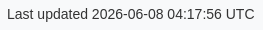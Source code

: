 ifndef::env-pdf[]

++++
<style>
body {
  font-family: Arial, sans-serif;
  color: #333333;
  background-color: #f8f9fa;
}

h1, h2, h3, h4, h5, h6 {
  color: inherit;
  font-weight: bold;
}

#toc, #toc a {
  color: inherit;
  font-weight: bold;
}

a {
  color: #0056b3;
}

a:hover {
  color: #003366;
}

.imageblock > .title {
  text-align: inherit;
}

</style>
++++

endif::[]
